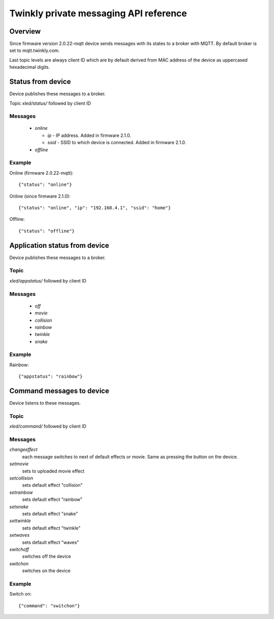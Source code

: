 =======================================
Twinkly private messaging API reference
=======================================

Overview
--------

Since firmware version 2.0.22-mqtt device sends messages with its states to a
broker with MQTT. By default broker is set to mqtt.twinkly.com.

Last topic levels are always client ID which are by default derived from MAC address of the device as uppercased hexadecimal digits.

Status from device
------------------

Device publishes these messages to a broker.

Topic `xled/status/` followed by client ID

Messages
````````

  * `online`

    * `ip` - IP address. Added in firmware 2.1.0.
    * `ssid` - SSID to which device is connected. Added in firmware 2.1.0.

  * `offline`

Example
```````

Online (firmware 2.0.22-mqtt)::

    {"status": "online"}

Online (since firmware 2.1.0)::

    {"status": "online", "ip": "192.168.4.1", "ssid": "home"}

Offline::

    {"status": "offline"}


Application status from device
------------------------------
Device publishes these messages to a broker.

Topic
`````

`xled/appstatus/` followed by client ID

Messages
````````

  * `off`
  * `movie`
  * `collision`
  * `rainbow`
  * `twinkle`
  * `snake`

Example
```````

Rainbow::

    {"appstatus": "rainbow"}


Command messages to device
--------------------------

Device listens to these messages.

Topic
`````

`xled/command/` followed by client ID

Messages
````````

`changeeffect`
    each message switches to next of default effects or movie. Same as pressing the button on the device.
`setmovie`
    sets to uploaded movie effect
`setcollision`
    sets default effect "collision"
`setrainbow`
    sets default effect "rainbow"
`setsnake`
    sets default effect "snake"
`settwinkle`
    sets default effect "twinkle"
`setwaves`
    sets default effect "waves"
`switchoff`
    switches off the device
`switchon`
    switches on the device

Example
```````

Switch on::

    {"command": "switchon"}
